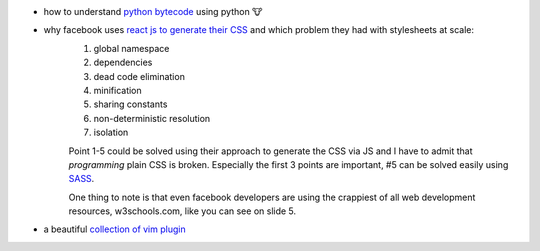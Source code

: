 .. title: links for cw48
.. slug: links-for-cw48
.. date: 2014-11-23 17:30:36 UTC+01:00
.. tags: python, bytecode
.. link:
.. description: the weekly link list for calendar week 48
.. type: text

- how to understand `python bytecode <http://security.coverity.com/blog/2014/Nov/understanding-python-bytecode.html>`_ using python 🐮
- why facebook uses `react js to generate their CSS <https://speakerdeck.com/vjeux/react-css-in-js>`_ and which problem they had with stylesheets at scale:
    1. global namespace
    2. dependencies
    3. dead code elimination
    4. minification
    5. sharing constants
    6. non-deterministic resolution
    7. isolation

    Point 1-5 could be solved using their approach to generate the CSS via JS and I have to admit that `programming` plain CSS is broken. Especially the first 3 points are important, #5 can be solved easily using `SASS <http://sass-lang.com/>`_.

    One thing to note is that even facebook developers are using the crappiest of all web development resources, w3schools.com, like you can see on slide 5.
- a beautiful `collection of vim plugin <http://vimawesome.com/>`_
